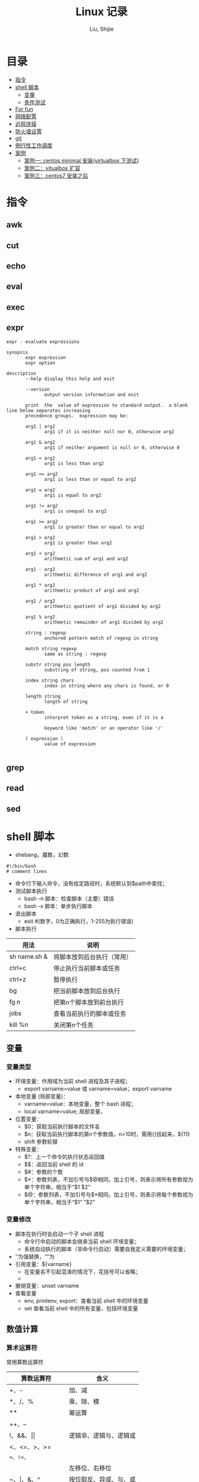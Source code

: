 #+TITLE: Linux 记录
#+AUTHOR: Liu, Shijie
#+LANGUAGE: zh
#+TEXINFO_DIR_CATEGORY: Emacs
#+OPTIONS: ^:{} toc:t H:5 num:0

* 目录
- [[#%E6%8C%87%E4%BB%A4][指令]]
- [[#shell-%E8%84%9A%E6%9C%AC][shell 脚本]]
  - [[#%E5%8F%98%E9%87%8F][变量]]
  - [[#%E6%9D%A1%E4%BB%B6%E6%B5%8B%E8%AF%95][条件测试]]
- [[#For-fun][For fun]]
- [[#%E7%BD%91%E7%BB%9C%E9%85%8D%E7%BD%AE][网络配置]]
- [[#%E8%BF%9C%E7%A8%8B%E8%BF%9E%E6%8E%A5][远程连接]]
- [[#%E9%98%B2%E7%81%AB%E5%A2%99%E8%AE%BE%E7%BD%AE][防火墙设置]]
- [[#git][git]]
- [[#%E4%BE%8B%E8%A1%8C%E6%80%A7%E5%B7%A5%E4%BD%9C%E8%B0%83%E5%BA%A6][例行性工作调度]]
- [[#%E6%A1%88%E4%BE%8B][案例]]
  - [[#%E6%A1%88%E4%BE%8B%E4%B8%80centos-minimal-%E5%AE%89%E8%A3%85virtualbox-%E4%B8%8B%E6%B5%8B%E8%AF%95][案例一: centos minimal 安装(virtualbox 下测试)]]
  - [[#%E6%A1%88%E4%BE%8B%E4%BA%8Cvitualbox-%E6%89%A9%E5%AE%B9][案例二：vitualbox 扩容]]
  - [[#%E6%A1%88%E4%BE%8B%E4%B8%89centos7-%E5%AE%89%E8%A3%85%E4%B9%8B%E5%90%8E][案例三：centos7 安装之后]]
* 指令
** awk

** cut

** echo

** eval

** exec

** expr
#+begin_src shell
expr - evaluate expressions

synopsis
       expr expression
       expr option

description
       --help display this help and exit

       --version
              output version information and exit

       print  the  value of expression to standard output.  a blank line below separates increasing
       precedence groups.  expression may be:

       arg1 | arg2
              arg1 if it is neither null nor 0, otherwise arg2

       arg1 & arg2
              arg1 if neither argument is null or 0, otherwise 0

       arg1 < arg2
              arg1 is less than arg2

       arg1 <= arg2
              arg1 is less than or equal to arg2

       arg1 = arg2
              arg1 is equal to arg2

       arg1 != arg2
              arg1 is unequal to arg2

       arg1 >= arg2
              arg1 is greater than or equal to arg2

       arg1 > arg2
              arg1 is greater than arg2

       arg1 + arg2
              arithmetic sum of arg1 and arg2

       arg1 - arg2
              arithmetic difference of arg1 and arg2

       arg1 * arg2
              arithmetic product of arg1 and arg2

       arg1 / arg2
              arithmetic quotient of arg1 divided by arg2

       arg1 % arg2
              arithmetic remainder of arg1 divided by arg2

       string : regexp
              anchored pattern match of regexp in string

       match string regexp
              same as string : regexp

       substr string pos length
              substring of string, pos counted from 1

       index string chars
              index in string where any chars is found, or 0

       length string
              length of string

       + token
              interpret token as a string, even if it is a

              keyword like 'match' or an operator like '/'

       ( expression )
              value of expression

#+end_src

** grep

** read

** sed

* shell 脚本
- shebang，魔数，幻数
#+begin_src shell
#!/bin/bash
# comment lines
#+end_src
- 命令行下输入命令，没有给定路径时，系统默认到$path中查找；
- 测试脚本执行
  - bash -n 脚本：检查脚本（主要）错误
  - bash -x 脚本：单步执行脚本
- 退出脚本
  - exit #(数字，0为正确执行，1-255为执行错误)

- 脚本执行
| 用法         | 说明                       |
|--------------+----------------------------|
| sh name.sh & | 将脚本放到后台执行（常用） |
| ctrl+c       | 停止执行当前脚本或任务     |
| ctrl+z       | 暂停执行                   |
| bg           | 把当前脚本放到后台执行     |
| fg n         | 把第n个脚本放到前台执行    |
| jobs         | 查看当前执行的脚本或任务   |
| kill %n      | 关闭第n个任务              |
** 变量
*** 变量类型
- 环境变量：作用域为当前 shell 进程及其子进程；
  - export varname=value 或 varname=value；export varname
- 本地变量 (局部变量)：
  - varname=value：本地变量，整个 bash 进程；
  - local varname=value; 局部变量，
- 位置变量：
  - $0：获取当前执行脚本的文件名
  - $n：获取当前执行脚本的第n个参数值，n>10时，需用{}括起来，${11}
  - shift 参数轮替
- 特殊变量：
  - $?：上一个命令的执行状态返回值
  - $$：返回当前 shell 的 id
  - $#：参数的个数
  - $*：参数列表，不加引号与$@相同，加上引号，则表示将所有参数视为单个字符串，相当于“$1 $2”
  - $@：参数列表，不加引号与$*相同，加上引号，则表示将每个参数视为单个字符串，相当于“$1“ ”$2”
*** 变量修改
- 脚本在执行时会启动一个子 shell 进程
  - 命令行中启动的脚本会继承当前 shell 环境变量；
  - 系统自动执行的脚本（非命令行启动）需要自我定义需要的环境变量；
- ‘’为强替换，“”为
- 引用变量：${varname}
  - 在变量名不引起混淆的情况下，花括号可以省略；
  -
- 撤销变量：unset varname
- 查看变量
  - env, printenv, export：查看当前 shell 中的环境变量
  - set 查看当前 shell 中的所有变量，包括环境变量

** 数值计算
*** 算术运算符
常用算数运算符
| 算数运算符            | 含义                   |
|-----------------------+------------------------|
| +、-                  | 加、减                 |
| *、/、%                | 乘、除、模             |
| **                     | 幂运算                 |
| ++、--                |                        |
| !、&&、\vert\vert     | 逻辑非、逻辑与、逻辑或 |
| <、<=、>、>=          |                        |
| ==、!=、=             |                        |
| <<、>>                | 左移位、右移位         |
| ~、\vert、&、^        | 按位取反、异或、与、或 |
| =、+=、-=、*=、/=、%= |                        |

常用操作运算符
| 运算操作符 | 含义                                    |
|------------+-----------------------------------------|
| (())       | 用于整数运算， *效率很高* ，常用          |
| let        | 整数运算                                |
| expr       | 整数运算，还有其他功能                  |
| bc         | linux下的计算器程序，适合整数和小数运算 |
| $[]        | 整数运算                                |
| awk        | 整数和小数运算                          |
| declare    | 定义变量和属性                          |
*注* ：expr 执行 * 时，需加"\"，如 "expr 2 \* 3"，否则提示语法错误；

** 字符串操作
*** 字符串截取、删除和替换
| 表达式                | 说明                                            |
|-----------------------+-------------------------------------------------|
| ${var}                | 返回变量var的内容                               |
| ${var}                | 返回变量var的内容的长度（字符），适用于特殊变量 |
| ${var:offset}         | 从offset提取字符串到结尾                        |
| ${var:offset:length}  | 从offset位置开始提取长度为length的子字符串      |
| ${var#"word"}         | 从开头开始删除最短匹配的"word"子串              |
| ${var##"word"}        | 从开头开始删除最长匹配的"word"子串              |
| ${var%"word"}         | 从结尾开始删除最短匹配的"word"子串              |
| ${var%%"word"}        | 从结尾开始删除最长匹配的"word"子串              |
| ${var/pattern/string} | 用string代替第一个匹配的pattern                 |
| ${var//patern/string} | 用string代替所有匹配的pattern                   |

*** 字符串检查与赋值
| 表达式         | 说明                                                                      |
|----------------+---------------------------------------------------------------------------|
| ${var:-"word"} | 如果变量var为空或未赋值，则返回"word"字符串                               |
| ${var:="word"} | 如果变量var为空或未赋值，则将"word"字符串赋给var，同时返回"word"          |
| ${var:?"word"} | 如果变量var为空或未赋值，则"word"字符串将作为标准错误输出，否则输出变量值 |
| ${var:+"word"} | 如果变量var为空或未赋值，则无动作，否则"word"字符串替换变量的值           |

:-和:=方法示例：
#+begin_src shell
[username@localhost shell_script]$ echo $var1 $var2

[username@localhost shell_script]$ var2=${var1:-hello}
[username@localhost shell_script]$ echo $var1

[username@localhost shell_script]$ echo $var2
hello
[username@localhost shell_script]$ unset var1 var2
[username@localhost shell_script]$ var2=${var1:=hello}
[username@localhost shell_script]$ echo $var1
hello
[username@localhost shell_script]$ echo $var2
hello
#+end_src

** 条件测试
*** 条件测试表达式
#+begin_src shell
[ expression ]   # 中括号中必须要有空格
[[ expression ]]
test expression
#+end_src

*** 整数测试
| 在[]以及test中使用 | 在(())和[[]]中使用 | 说明 |
|--------------------+--------------------+------|
| -eq                | == 或 =            |      |
| -ne                |                    |      |
| -gt                |                    |      |
| -lt                |                    |      |
| -ge                |                    |      |
| -le                |                    |      |
*注* -eq等不可以在(())中使用，可以在[[]]中使用，但不推荐；\\
<、>等在[]中使用，语法上可能没错，但逻辑结果不一定对；
#+begin_src shell
[username@localhost ~]$ a=3;b=6;[ $a -eq $b ];echo $?
1
#+end_src

*** 字符测试
| -n "string"     | 字符串长度不为0，为真             |
| -z "string"     | 字符串长度为0,时为真              |
| "str1" = "str2" | 两字符串相等为真，可用==代替=     |
| "str1" = "str2" | 两字符串不相等为真，可用!==代替!= |
*注* 比较时，需将字符串加上双引号，如[ -n "$myvar" ]

*** 文件测试
| -e file   | 测试文件（目录）是否存在             |
| -f file   | 测试文件（目录）是否为普通文件       |
| -d file   | 测试指定路径是否为目录               |
| -r file   | 测试当前用户对指定文件是否有读取权限 |
| -w file   | 测试当前用户对指定文件是否有写入权限 |
| -x file   | 测试当前用户对指定文件是否有执行权限 |
| -s file   | 文件存在且大小不为0，为真            |
| -l file   | 链接文件                             |
| f1 -nt f2 | newer than                           |
| f1 -ot f2 | older than                           |

*** 逻辑测试
| 在[]以及test中使用 | 在(())和[[]]中使用 | 说明 |
|--------------------+--------------------+------|
| -a                 | &&                 |      |
| -o                 | \vert\vert         |      |
| !                  | !                  |      |

#+begin_src shell
[username@localhost ~]$ id username &> /dev/null && echo "hello, $user"
hello, username
#+end_src

#+begin_src shell
[username@localhost ~]$ ! id username && useradd username
#+end_src
*** 测试示例
例：测试一个变量值是整数还是字符串
#+begin_src shell
[username@localhost shell_script]$ i=5;expr $i \* 6 &> /dev/null;echo $?
0
[username@localhost shell_script]$ i='sj';expr $i \* 6 &> /dev/null;echo $?
2
#+end_src

例：使用expr match 进行整数判断
#+begin_src shell
[username@localhost shell_script]$ ./isnum.sh shijie
shijie is not a num
[username@localhost shell_script]$ ./isnum.sh 1123
1123 is a num
[username@localhost shell_script]$ cat isnum.sh
#!/bin/bash
#
#expr $1 + 2 &> /dev/null
# if expr $1 + 2 &> /dev/null;
if [[ `expr "$1" : "[0-9][0-9]*$"` != 0 ]];
then
    echo "$1 is a num"
else
    echo "$1 is not a num"
fi
#+end_src
例：判断文件的扩展名是否符合要求
#+begin_src shell
[username@localhost shell_script]$ cat issuffix.sh
#!/bin/bash
#
# if [[ `expr "$1" : ".*\.pub"` != 0 ]];    # 与下面一条语句二选一
# if expr "$1" : ".*\.pub" > /dev/null 2>&1
if expr "$1" : ".*\.pub" &> /dev/null
then
    echo "ok"
else
    echo "need file with .pub"
fi
[username@localhost shell_script]$ ./issuffix.sh sh.pub
ok
[username@localhost shell_script]$ ./issuffix.sh sh.pu
need file with .pub
#+end_src

例：判断字符串的长度
#+begin_src shell
expr lengh "$char"
echo ${#char}
echo ${char} | wc -l
echo ${char} | awk '{pring length($0)}'
#+end_src
*** 测试某package是否安装
#+begin_src shell
[username@localhost shell_script]$ [ `rpm -qa | grep -w "emacs" | wc -l` -gt 0 ] && echo 1 || echo 0
1
[username@localhost shell_script]$ [ `rpm -qa | grep -w "emac" | wc -l` -gt 0 ] && echo 1 || echo 0
0
#+end_src
** 选择结构
*** if 结构
- 单分支 if 分支
#+begin_src shell
if 判断条件; then
  statemen1
  statemen2
fi
#+end_src
- 多分支 if 分支
#+begin_src shell
if 判断条件; then
  statemen1
  statemen2
elif 判断条件; then
  statemen3
  statemen4
else
  statemen5
  statemen6
fi
#+end_src

*** case 语句
#+begin_src shell
case "变量" in
    val1)
        cmd1...
        ;;
    val2)
        cmd
        ;;
     *)
        cmd...
esac
#+end_src
** 循环结构
*** for循环
#+begin_src shell
for var [in var_list]
do
    cmd...
done
#+end_src
*注*
- 当"in val_list" 省略时，相当于"in $@";
*** while循环
#+begin_src shell
while <条件(成立)>
do
    cmd
done
#+end_src
*** until循环
#+begin_src shell
until <条件(不成立)>
do
    cmd
done
#+end_src
*** 循环控制
| 命令       | 含义                                             |
|------------+--------------------------------------------------|
| break n    | 跳出n层循环，n省略表示跳出整个循环               |
| continue n | 退到第n层循环，n省略表示进入本次循环的下一次循环 |
| exit n     |                                                  |
| return n   | 返回调用函数                                     |

** 函数
*** 函数定义
#+begin_src shell
function 函数名() {
    cmd1...
    return n
}
function 函数名 {
    cmd1...
    return n
}
函数名() {
    cmd1...
    return n
}
#+end_src
*** 函数执行
#+begin_src shell
函数名  ## 不带参数，直接执行
#+end_src
*注*
- 函数需在执行程序前面定义或加载;
- shell 中执行系统中各程序的顺序为：系统别名 --> 函数 --> 系统命令 --> 可执行文件；
- shell 函数中，return命令和exit类似，return的作用是退出函数，exit是退出脚本，各自返回值到函数或shell；
- 如果将函数存放在独立的文件中，脚本需要使用source或. 来加载；

#+begin_src shell
函数名 参数1 参数2 ...  ## 不带参数，直接执行
#+end_src
*注*
- shell的位置参数($1, $2,..., $#, $*, $?, $@)都可以作为参数来使用；
- 当函数执行完成后，原来的命令行脚本的参数恢复；
- $0 仍是父脚本的名称；

** 数组
*** 数组定义
#+begin_src shell
array=(val1 val2 val3 ...)  ## 定义静态数组
array=($(命令))             ## 定义动态数组，将命令的执行结果作为列表的内容
#+end_src
*** 数组内元素的赋值、删除
#+begin_src shell
[username@localhost shell_script]$ array=(1 2 3)     ## 数组赋值
[username@localhost shell_script]$ echo ${array[*]}  ## 打印所有元素
1 2 3
[username@localhost shell_script]$ echo ${array[@]}
1 2 3
[username@localhost shell_script]$ echo ${#array[@]} ## 打印数组长度
3
[username@localhost shell_script]$ echo ${#array[*]}
3
[username@localhost shell_script]$ array[3]=5        ## 追加赋值
[username@localhost shell_script]$ echo ${array[*]}  ## 打印所有元素
1 2 3 5
[username@localhost shell_script]$ array[1]=4        ## 替换
[username@localhost shell_script]$ echo ${array[*]}
1 4 3 5
[username@localhost shell_script]$ unset array[1]    ## 删除元素
[username@localhost shell_script]$ echo ${array[*]}
1 3 5
[username@localhost shell_script]$ echo ${array[1]}  ## 删除后位置还在，无值

[username@localhost shell_script]$ echo ${array[3]}  ## 列表末尾元素仍然存在
5
[username@localhost shell_script]$ unset array       ## 删除整个数组
[username@localhost shell_script]$ echo ${array[*]}
#+end_src
*** 数组内容的截取、替换
#+begin_src shell
[username@localhost shell_script]$ array=(1 2 3 4 5)
[username@localhost shell_script]$ echo ${array[@]:1:3}  ## 截取1到3号元素
2 3 4
[username@localhost shell_script]$ array=(1 2 3 1 1)
[username@localhost shell_script]$ echo ${array[@]/1/a}  ## 用a替换掉1
a 2 3 a a

[username@localhost shell_script]$ array=(one two three four five)
[username@localhost shell_script]$ echo ${array[*]}
one two three four five
[username@localhost shell_script]$ echo ${array[@]#o*}    ## 从左边开始匹配最短的数组元素，并删除
ne two three four five
[username@localhost shell_script]$ echo ${array[@]##o*}   ## 从左边开始匹配最长的数组元素，并删除
two three four five
[username@localhost shell_script]$ echo ${array[@]#t*}
one wo hree four five
[username@localhost shell_script]$ echo ${array[@]##t*}
one four five
[username@localhost shell_script]$ echo ${array[@]%f*}    ## 从右边开始匹配最短的数组元素，并删除
one two three
[username@localhost shell_script]$ echo ${array[@]%%f*}   ## 从右边开始匹配最长的数组元素，并删除
one two three
[username@localhost shell_script]$ echo ${array[@]%r*}
one two th fou five
[username@localhost shell_script]$ echo ${array[@]%%r*}
one two th fou five
#+end_src
*** 数组引用
#+begin_src shell
[username@localhost shell_script]$ array=(1 2 3)
[username@localhost shell_script]$ echo $array
1
[username@localhost shell_script]$ echo ${array[*]}
1 2 3

[username@localhost shell_script]$ array=($(ls /etc/init.d/))
[username@localhost shell_script]$ echo ${array[*]}
functions netconsole network readme
[username@localhost shell_script]$ array=($(ls /etc/init.d/))
[username@localhost shell_script]$ echo ${array[0]}
functions            ## 序号从0开始
#+end_src
* for fun
** ps1
#+begin_src shell
[username@localhost shell_script]$ echo $ps1
[\u@\h \w]\$
#+end_src
ps1 定义了命令提示字符，可以自定义：
- \d ：可显示出“星期 月 日”的日期格式，如："mon feb 2"
- \h ：完整的主机名称。
- \h ：仅取主机名称在第一个小数点之前的名字
- \t ：显示时间，为 24 小时格式的“hh:mm:ss”
- \t ：显示时间，为 12 小时格式的“hh:mm:ss”
- \a ：显示时间，为 24 小时格式的“hh:mm”
- \@ ：显示时间，为 12 小时格式的“am/pm”样式
- \u ：目前使用者的帐号名称，如“dmtsai”；
- \v ：bash 的版本信息，如测试主机版本为 4.2.46（1）-release，仅取“4.2”显示
- \w ：完整的工作目录名称，由根目录写起的目录名称。家目录会以 ~ 取代；
- \w ：利用 basename 函数取得工作目录名称，所以仅会列出最后一个目录名。
- # ：下达的第几个指令。
- $ ：提示字符，如果是 root 时，提示字符为 # ，否则就是 $ 啰～
#+begin_src shell
[username@localhost shell_script]$ ps1='[\u@\h \w \a #\#]\$ '
[username@localhost ~/shell_script 05:11 #77]$
#+end_src
**  bash 登入与欢迎：/etc/issue, /etc/motd

* 网络配置
** 其他
- 网络配置文件：
  #+begin_example
  /etc/sysconfig/network-scripts/ifcfg-
  #+end_example

  - 重启网络：
  #+begin_src shell
  systemctl restart network
  #+end_src

  - 查看网卡信息：
  #+begin_src shell
  nmcli connection show
  #+end_src

  - 命令行模式下网卡修改：
  #+begin_src shell
  nmtui
  #+end_src

* 远程连接
  - ssh [-f] [-o 参数项目] [-p 非默认端口(默认为 22 )] [账号@]ip [指令]
  -f:主机上执行指令，界面跳回客户端，即不等待主机上指令的执行过程

  -o:

  connecttimeout=秒数

  stricthostkeychecking=[yes|no|ask(预设)]:当第一次远程到一个主机时，会被询问 "are you sure you want to continue connecting (yes/no)? ". 当批量执行时，每次问就会很麻烦，这时 stricthostkeychecking=no 就是个不错的选择。

  #+begin_example
  $ ssh -f root@some_ip shutdown -h now
  #+end_example

  - sftp
  - scp [-pr] [-l 速率] file [账号@]主机:目录名 <==上传
  scp [-pr] [-l 速率] [账号@]主机:file 目录名 <==下载
  -p ：保留原本档案的权限数据；
  -r ：复制来源为目录时，可以复制整个目录 (含子目录)
  -l ：可以限制传输的速度，单位为 kbits/s ，例如 [-l 800] 代表传输速限 100kbytes/s

  - 查看是否安装了openssh-server：
    #+begin_example
    $ yum list installed | grep openssh-server
    #+end_example

  - 如果没有安装，则安装openssh-server：
#+begin_example
$ yum install openssh-server
#+end_example

  - sshd 服务配置文件
    #+begin_src shell
    $ /etc/ssh/sshd_config
    #+end_src

  - 开启 sshd 服务
    #+begin_src shell
    $ sudo service sshd start
    #+end_src

  - 检查 sshd 服务是否已经开启：
    #+begin_src shell
    $ ps -e | grep sshd
    #+end_src

  - 检查 22 号端口是否开启监听：
    #+begin_src shell
    $ netstat -an | grep 22
    #+end_src

* 防火墙设置
  1. firewalld的基本使用
  - 启动：
    #+begin_src shell
    $ systemctl start firewalld
    #+end_src

  - 关闭：
    #+begin_src shell
    $ systemctl stop firewalld
    #+end_src

  - 查看状态：
    #+begin_src shell
    $ systemctl status firewalld
    #+end_src

  - 开机禁用：
    #+begin_src shell
    $ systemctl disable firewalld
    #+end_src

  - 开机启用：
    #+begin_src shell
    $ systemctl enable firewalld
    #+end_src

  2. systemctl是centos7的服务管理工具中主要的工具，它融合之前service和chkconfig的功能于一体。
  #+begin_quote
  启动一个服务：systemctl start 服务名
  systemctl start firewalld.service

  关闭一个服务：systemctl stop 服务名
  systemctl stop firewalld.service

  重启一个服务：systemctl restart 服务名
  systemctl restart firewalld.service

  显示一个服务的状态：systemctl status 服务名
  systemctl status firewalld.service

  在开机时启用一个服务：systemctl enable 服务名
  systemctl enable firewalld.service

  在开机时禁用一个服务：systemctl disable 服务名
  systemctl disable firewalld.service

  查看服务是否开机启动：systemctl is-enabled 服务名
  systemctl is-enabled firewalld.service

  查看已启动的服务列表：systemctl list-unit-files|grep enabled

  查看启动失败的服务列表：systemctl --failed
  #+end_quote

  3.配置firewalld-cmd
  查看版本：
  firewall-cmd --version

  查看帮助：
  firewall-cmd --help

  显示状态：
  firewall-cmd --state

  查看所有打开的端口：
  firewall-cmd --zone=public --list-ports

  更新防火墙规则：
  firewall-cmd --reload

  查看区域信息:
  firewall-cmd --get-active-zones

  查看指定接口所属区域：
  firewall-cmd --get-zone-of-interface=eth0

  拒绝所有包：
  firewall-cmd --panic-on

  取消拒绝状态：
  firewall-cmd --panic-off

  查看是否拒绝：
  firewall-cmd --query-panic

  4.那怎么开启一个端口呢

  添加
  firewall-cmd --zone=public --add-port=80/tcp --permanent    （--permanent永久生效，没有此参数重启后失效）

  重新载入
  firewall-cmd --reload

  查看
  firewall-cmd --zone= public --query-port=80/tcp

  删除
  firewall-cmd --zone= public --remove-port=80/tcp --permanent

  查看防火墙状态：
  firewall-cmd --state( centos 7 )

  临时关闭防火墙：
  service iptables stop( centos 6 )
  systemctl stop firewalld( centos 7 )

  禁止开机启动：
  chkconfig iptables off( centos 6 )
  systemctl disable firewalld( centos 7 )
  或 systemctl disable firewalld.service

* git
  1 git 命令行提交代码

  拉取服务器代码：提交代码之前，需先从服务器上拉取代码，以免覆盖别人代码
  git pull

  查看当前工作目录树的工作修改状态
  git status
  -- untracked 未跟踪，此文件在文件夹中，但没有加入到git库中，不参与版本控制，通过git add 状态变为 staged
  -- modified文件已修改，仅修改，没有进行其他操作
  -- deleted
  -- renamed

  将状态改变的代码提交至缓存
  git add 文件
  git add -u path/(modified tracked) file
  git add -a path/(modified untracked) file

  将代码提交到本地仓库
  git commit -m "注释，即 github-desktop 中 summary 部分"

  将代码推送至服务器
  git push

当本地和云上的文件都有修改时，会发生代码冲突
#+begin_example
error: your local changes to the following files would be overwritten by merge:        protected/config/main.phpplease, commit your changes or stash them before you can merge.
#+end_example
解决的方法有，
- 如果希望保留服务器上的改动，仅仅并入新配置项，
#+begin_src shell
git stash
git pull
git stash pop
git diff -w +filename    ;;确认代码自动合并
#+end_src
- 如果希望用代码库中的文件完全覆盖本地文件，
#+begin_src shell
git reset --hard
git pull
#+end_src

* 例行性工作调度
主要有两种工作调度方式：
- 一种是例行性的，就是每隔一定的周期要办的事项；
- 一种是突发性的，就是做完以后就没有的那一种；

针对这两种调度需求，linux 提供了两种功能：
- at：at 是个可以处理仅执行一次就结束调度的指令。要执行 at，必须要有 atd 这个服务的支持。 *fedora27* 现在以及已经默认不安装 atd 服务。
- crontab: crontab 这个指令所设置的工作将会循环进行下去。可执行的时间分为分钟、小时、每周、每月和每年等。crontab 需要 cornd 服务的支持。

** 循环执行的例行性工作调度
crond 服务默认启动，系统提供使用者控制例行性工作调度的指令 (crontab)。为了安全性考虑，可以限制使用 crontab 的使用者账号。使用的限制性数据有：
- /etc/cron.allow: 将可以使用 crontab 的账号写入其中，若不在这个文件内的使用者则不可以使用 crontab;
- /etc/cron.deny: 将不可以使用 crontab 的账号写入其中，若不在这个文件内的使用者则可以使用 crontab;

从优先级上来说，/etc/cron.allow 比 /etc/cron.deny 要高，这两个文件只选择一个来限制，因此，为不影响自己在设置上面的判断，只需保留一个即可。一般是 /etc/cron.deny，添加黑名单比添加白名单方便一点。

当使用者使用 crontab 来建立工作调度条目时，该调度条目会被记录到 /var/spool/cron/中，以用户名来识别。不要直接编辑该文件，因为可能会破坏原有的语法结构而导致任务无法执行。

*** 建立和管理 crontab 条目
**** 通过 crontab 指令
#+begin_example
[username@localhost ~]# crontab [-u username] [-l;-e;-r]
选项与参数：
-u ：只有 root 才能进行这个任务，亦即帮其他使用者创建/移除 crontab 工作调度；
-e ：编辑 crontab 的工作内容
-l ：查阅 crontab 的工作内容
-r ：移除所有的 crontab 的工作内容，若仅要移除一项，请用 -e 去编辑。
#+end_example

不在 /etc/cron.deny 中的使用者都可以直接使用 "crontab -e" 来编辑例行性命令条目。
*下达指令时以及脚本中最好使用绝对路径，避免找不到函数以及输出不明。*
#+begin_example
[username@localhost ~]# crontab -e
# 弹出 vi 编辑界面，按照上例的格式编辑即可， *注意* 是 5 颗星
#+end_example

#+begin_center
| 特殊字符 | 含义                                                     |
|----------+----------------------------------------------------------|
| *        | 代表任何时刻都可以接受                                   |
| ，       | 分割时段，"3,6 * * * *" 表示第 3 和第 6 分钟             |
| -        | 一段连续时间，"3-6 * * * *" 表示 3 到 6 分钟             |
| /n       | n 表数字，表示“每隔 n 单位”，"*/5 * * * *" 表每隔 5 分钟 |
#+end_center

**** 通过系统配置文件
"crontab -e" 是针对使用者的 cron 来设计的，对于例行性工作条目的管理，则可以通过管理系统文件的方式来进行。一般来说，crond 默认有三个地方存放脚本配置文件：
- /etc/crontab
- /etc/cron.d/*
- /var/spool/cron/*

#+caption: example of jod definition in crontab
#+begin_example
[username@localhost ~]# cat /etc/crontab
shell=/bin/bash ; 使用哪种 shell 接口
path=/sbin:/bin:/usr/sbin:/usr/bin ; 可执行文件搜寻路径
mailto=root ; 若有额外stdout，以 email将数据送给谁

# example of job definition:
# .---------------- minute (0 - 59)
# |  .------------- hour (0 - 23)
# |  |  .---------- day of month (1 - 31)
# |  |  |  .------- month (1 - 12) or jan,feb,mar,apr ...
# |  |  |  |  .---- day of week (0 - 6) (sunday=0 or 7) or sun,mon,tue,wed,thu,fri,sat
# |  |  |  |  |
# *  *  *  *  * user-name  command to be executed
#+end_example

以上是 /etc/crontab 文件中的内容，系统会每分钟对该文件进行扫描。与 crontab -e 的内容相比，不同的部分主要在前面的几行：
- path=... : 执行时搜索路径
- mailto=root : 当 /etc/crontab 中例行性工作执行发生错误时，或者该工作的执行结果有 stdout/stderr 时，会将错误信息发送到指定用户的邮箱。

#+begin_example
[root@study ~]# ls -l /etc/cron.d
-rw-r--r--. 1 root root 128 jul 30 2014 0hourly
-rw-r--r--. 1 root root 108 mar 6 10:12 raid-check
-rw-------. 1 root root 235 mar 6 13:45 sysstat
-rw-r--r--. 1 root root 187 jan 28 2014 unbound-anchor
# 其实说真的，除了 /etc/crontab 之外，crond 的配置文件还不少耶！上面就有四个设置！
# 先让我们来瞧瞧 0hourly 这个配置文件的内容吧！
[root@study ~]# cat /etc/cron.d/0hourly
# run the hourly jobs
shell=/bin/bash
path=/sbin:/bin:/usr/sbin:/usr/bin
mailto=root
01 * * * * root run-parts /etc/cron.hourly
# 瞧一瞧，内容跟 /etc/crontab 几乎一模一样！但实际上是有设置值喔！就是最后一行！
#+end_example

0hourly 文件中执行的函数为 run-parts, 该函数会在一个设定的时间内随机选择一个时间点来执行/etc/cron.hourly 目录内的所有可执行文件。具体的说，如果对定点执行要求不太严格，可以将脚本（或指令）放置到（或链接到）/etc/cron.hourly/ 目录下，该脚本就会被 crond 在每小时的 1 分开始后的 5 分钟内，随机选取一个时间来执行。除了 cron.hourly，/etc 文件夹下还有 cron.daily、cron.weekly 和 cron.monthly 等文件，分别表示每日、每周、每月各执行一次。和 cron.hourly 不同的是，这三个文件是由 anacron 所执行的。

如果需要自定义例行性工作条例，并且不希望每次例行文件更新和重装系统后都要重新输入指令，可在 /etc/cron.d/目录下建立自己的例行脚本文件。

**** 小结
- 用户自己创建例行工作调度，可以直接使用 crontab -e，这样也能保障自己的隐私，因为 /etc/crontab 大家都有读取的权限；
- 系统维护管理使用“ vim /etc/crontab”：如果你这个例行工作调度是系统的重要工作，为了让自己管理方便，同时容易追踪，建议直接写入 /etc/crontab 较佳！
- 自己开发软件使用“ vim /etc/cron.d/newfile”：如果你是想要自己开发软件，那当然最好就是使用全新的配置文件，并且放置于 /etc/cron.d/目录内即可。
- 固定每小时、每日、每周、每天执行的特别工作：如果与系统维护有关，还是建议放置到 /etc/crontab 中来集中管理较好。如果想要偷懒，或者是一定要再某个周期内进行的任务，也可以放置到上面谈到的几个目录中，直接写入指令即可！

**** 注意事项（编自鸟哥的）
- 资源分配不均
当大量使用 crontab 的时候，可能会出现系统在某一时刻特别繁忙的情况，此时的处理办法之一是将任务分开来执行。
#+begin_example
    [username@localhost ~]# vim /etc/crontab
    1,6,11,16,21,26,31,36,41,46,51,56 * * * * username cmd1
    2,7,12,17,22,27,32,37,42,47,52,57 * * * * username cmd2
    3,8,13,18,23,28,33,38,43,48,53,58 * * * * username cmd3
    4,9,14,19,24,29,34,39,44,49,54,59 * * * * username cmd4
#+end_example

- 取消不要的输出项目
当有执行成果或者执行的命令中有输出数据时，这些数据会被 mail 给指定的账户。 #+todo 可以采用数据重定向将输出结果输出到 /dev/null 中。

- 安全检查
很多时候被植入木马都是以例行命令的方式植入的，所以可以借由检查 /var/log/cron 的内容来视察是否有“非您设置的 cron 被执行了。

- 周与日月不可同时并存
容易引起混乱。

**** anacron 唤醒停机期间的工作任务
解决的工况是：在该执行例行性任务时停机了，在开机后重新检查并执行任务。

* 案例
** 案例一：centos minimal 安装（virtualbox 下测试）
- 选择 centos minimal iso 安装；
- 安装之后首先配置网络，输入 nmcli d 查看网络的连接情况，下面是配置之后的网络情况，初始时 enp0s3 状态是 disconnected；

#+begin_example
[root@localhost username]# nmcli d
device  type      state      connection
enp0s3  ethernet  connected  enp0s3
lo      loopback  unmanaged  --
#+end_example

- 在终端输入 nmtui，打开网络管理器界面，依次 edit a connection --> enp0s3 --> <edit...> --> [x] automatically connect --> ok。重启网络服务 systemctl restart network；

- 此时，系统中 ipconfig 等命令并不能使用，可输入 ip a 查看结果；
#+begin_example
[root@localhost username]# ip a
1: lo: <loopback,up,lower_up> mtu 65536 qdisc noqueue state unknown group default qlen 1000
    link/loopback 00:00:00:00:00:00 brd 00:00:00:00:00:00
    inet 127.0.0.1/8 scope host lo
       valid_lft forever preferred_lft forever
    inet6 ::1/128 scope host
       valid_lft forever preferred_lft forever
2: enp0s3: <broadcast,multicast,up,lower_up> mtu 1500 qdisc pfifo_fast state up group default qlen 1000
    link/ether 08:00:27:b5:58:76 brd ff:ff:ff:ff:ff:ff
    inet 10.0.2.15/24 brd 10.0.2.255 scope global noprefixroute dynamic enp0s3
       valid_lft 72435sec preferred_lft 72435sec
    inet6 fe80::479:586:1f5f:4672/64 scope link noprefixroute
       valid_lft forever preferred_lft forever
#+end_example

- 此时应该可以连接互联网，ping 一下看看；

- 安装网络工具包 net-tools，常用的 ifconfig 和 netstat 等命令即可使用；
#+begin_example
yum install net-tools
#+end_example

- ssh 配置，检查 openssh 是否安装，默认已经安装；
#+begin_example
$ yum list installed | grep openssh-server
#+end_example

- 配置 /etc/ssh/sshd_config 文件；
#+begin_src shell
port 22  # 打开 22 号端口
#addressfamily any
listenaddress 0.0.0.0
listenaddress ::
...
passwordauthentication yes
...
usedns no  # 这一行很多网上教程都没有提到，在 virtualbox 环境中，配置这一行之后才能顺利 ssh 进来（xshell 中测试）

#+end_src

- virtualbox 环境中选择关闭防火墙；

*** centos 添加 yum 源
- 安装 epel 源，epel官网地址：https://fedoraproject.org/wiki/epel， centos用户可以直接安装并启用epel 源（需 root 权限）
#+begin_example
[root@localhost username]# yum repolist
loaded plugins: fastestmirror
loading mirror speeds from cached hostfile
 * base: mirrors.nwsuaf.edu.cn
 * extras: mirrors.shu.edu.cn
 * updates: mirrors.zju.edu.cn
repo id                                        repo name                                        status
base/7/x86_64                                  centos-7 - base                                  9,911
extras/7/x86_64                                centos-7 - extras                                  403
updates/7/x86_64                               centos-7 - updates                               1,348
repolist: 11,662
#+end_example

#+begin_example
[root@localhost username]# yum install epel-release
loaded plugins: fastestmirror
loading mirror speeds from cached hostfile
 * base: mirrors.nwsuaf.edu.cn
 * extras: mirrors.shu.edu.cn
 * updates: mirrors.zju.edu.cn
resolving dependencies
--> running transaction check
---> package epel-release.noarch 0:7-11 will be installed
--> finished dependency resolution

dependencies resolved

======================================================================================================
 package                     arch                  version                repository             size
======================================================================================================
installing:
 epel-release                noarch                7-11                   extras                 15 k

transaction summary
======================================================================================================
install  1 package

total download size: 15 k
installed size: 24 k
is this ok [y/d/n]: y
downloading packages:
epel-release-7-11.noarch.rpm                                                   |  15 kb  00:00:15
running transaction check
running transaction test
transaction test succeeded
running transaction
  installing : epel-release-7-11.noarch                                                           1/1
  verifying  : epel-release-7-11.noarch                                                           1/1

installed:
  epel-release.noarch 0:7-11

complete!
#+end_example

再查看源，epel 安装完成
#+begin_example
[root@localhost username]# yum repolist
loaded plugins: fastestmirror
loading mirror speeds from cached hostfile
 * base: mirrors.nwsuaf.edu.cn
 * epel: mirrors.tuna.tsinghua.edu.cn
 * extras: mirrors.shu.edu.cn
 * updates: mirrors.zju.edu.cn
repo id                          repo name                                                      status
base/7/x86_64                    centos-7 - base                                                 9,911
epel/x86_64                      extra packages for enterprise linux 7 - x86_64                 12,686
extras/7/x86_64                  centos-7 - extras                                                 403
updates/7/x86_64                 centos-7 - updates                                              1,348
repolist: 24,348
#+end_example
更多关于 yum 源配置：
https://blog.itnmg.net/2012/09/17/centos-yum-source/

https://www.tecmint.com/enable-rpmforge-repository/

http://www.live-in.org/archives/998.html

https://centos.pkgs.org/7/repoforge-x86_64/


** 案例二：vitualbox 扩容
- 在windows下，使用 cmd 或 powershell，进入 virtualbox 安装目录，一般为“cd c:\program files\oracle\virtualbox”；
- 查看当前虚拟机所有的虚拟硬盘
#+begin_src shell
c:\program files\oracle\virtc:\program files\oracle\virtualbox> .\vboxmanage.exe list hdds
。。。 其他省略 。。。
uuid:           384a555c-9de1-481d-be3d-858b69d9ed80
parent uuid:    base
state:          created
type:           normal (base)
location:       d:\vms\centos7-roms.vdi
storage format: vdi
capacity:       256000 mbytes
encryption:     disabled
#+end_src

- 修改硬盘镜像文件大小
#+begin_src shell
$ vboxmanage modifyhd your_hard_disk.vdi –热随着size_in_mb
其中your_hard_disk.vdi用真实的虚拟机文件替代，size_in_mb则由调整后的空间大小替代。

c:\program files\oracle\virtualbox> .\vboxmanage.exe modifyhd d:\vms\centos7-roms.vdi --resize 512000
0%...10%...20%...30%...40%...50%...60%...70%...80%...90%...100%
c:\program files\oracle\virtualbox> .\vboxmanage.exe list hdds
... 其他省略 ...
uuid:           384a555c-9de1-481d-be3d-858b69d9ed80
parent uuid:    base
state:          created
type:           normal (base)
location:       d:\vms\centos7-roms.vdi
storage format: vdi
capacity:       512000 mbytes
encryption:     disabled
#+end_src
注意：此时虚拟机中并不能识别刚分配的空间。

- 开启虚拟机，开始分区磁盘
#+begin_src shell
[root@sjliu ~]# fdisk /dev/sda
welcome to fdisk (util-linux 2.23.2).

changes will remain in memory only, until you decide to write them.
be careful before using the write command.


command (m for help): n
partition type:
   p   primary (3 primary, 0 extended, 1 free)
   e   extended
select (default e): p
selected partition 4
first sector (524288000-1048575999, default 524288000):
using default value 524288000
last sector, +sectors or +size{k,m,g} (524288000-1048575999, default 1048575999):
using default value 1048575999
partition 4 of type linux and of size 250 gib is set

command (m for help): w
the partition table has been altered!

calling ioctl() to re-read partition table.

warning: re-reading the partition table failed with error 16: device or resource busy.
the kernel still uses the old table. the new table will be used at
the next reboot or after you run partprobe(8) or kpartx(8)
syncing disks.
##
[root@sjliu ~]# mkfs.xfs /dev/sda4
mkfs.xfs: /dev/sda4 appears to contain a partition table (dos).
mkfs.xfs: use the -f option to force overwrite.
[root@sjliu ~]# mkfs.xfs -f /dev/sda4
meta-data=/dev/sda4              isize=512    agcount=4, agsize=16384000 blks
         =                       sectsz=512   attr=2, projid32bit=1
         =                       crc=1        finobt=0, sparse=0
data     =                       bsize=4096   blocks=65536000, imaxpct=25
         =                       sunit=0      swidth=0 blks
naming   =version 2              bsize=4096   ascii-ci=0 ftype=1
log      =internal log           bsize=4096   blocks=32000, version=2
         =                       sectsz=512   sunit=0 blks, lazy-count=1
realtime =none                   extsz=4096   blocks=0, rtextents=0
[root@sjliu ~]# pvcreate /dev/sda4
warning: xfs signature detected on /dev/sda4 at offset 0. wipe it? [y/n]: y
  wiping xfs signature on /dev/sda4.
  physical volume "/dev/sda4" successfully created.
[root@sjliu ~]# pvdisplay
  --- physical volume ---
  pv name               /dev/sda2
  vg name               centos
  pv size               <127.00 gib / not usable 3.00 mib
  allocatable           yes (but full)
  pe size               4.00 mib
  total pe              32511
  free pe               0
  allocated pe          32511
  pv uuid               aumycf-iije-4of3-wgle-w6sr-afno-hjz67r

  --- physical volume ---
  pv name               /dev/sda3
  vg name               centos
  pv size               122.00 gib / not usable 4.00 mib
  allocatable           yes
  pe size               4.00 mib
  total pe              31231
  free pe               286
  allocated pe          30945
  pv uuid               ka6smr-w0p0-rgq0-uwem-0yfs-fcr1-zemrwf

  "/dev/sda4" is a new physical volume of "250.00 gib"
  --- new physical volume ---
  pv name               /dev/sda4
  vg name
  pv size               250.00 gib
  allocatable           no
  pe size               0
  total pe              0
  free pe               0
  allocated pe          0
  pv uuid               izlsnn-xcav-h0aa-ro5w-xm2z-ybag-kfeuwt

[root@sjliu ~]# vgdisplay
  --- volume group ---
  vg name               centos
  system id
  format                lvm2
  metadata areas        2
  metadata sequence no  7
  vg access             read/write
  vg status             resizable
  max lv                0
  cur lv                3
  open lv               3
  max pv                0
  cur pv                2
  act pv                2
  vg size               248.99 gib
  pe size               4.00 mib
  total pe              63742
  alloc pe / size       63456 / <247.88 gib
  free  pe / size       286 / <1.12 gib
  vg uuid               kurrth-u4iv-edk6-ra9t-tmjc-xscq-wxgcfx

[root@sjliu ~]# vgextend centos /dev/sda4
  volume group "centos" successfully extended
[root@sjliu ~]# lvdisplay
  --- logical volume ---
  lv path                /dev/centos/swap
  lv name                swap
  vg name                centos
  lv uuid                gjgaw0-cugp-jew4-t1px-xj7d-4i0f-womp8r
  lv write access        read/write
  lv creation host, time localhost, 2018-09-29 11:11:39 +0800
  lv status              available
  # open                 2
  lv size                <7.88 gib
  current le             2016
  segments               1
  allocation             inherit
  read ahead sectors     auto
  - currently set to     8192
  block device           253:1

  --- logical volume ---
  lv path                /dev/centos/home
  lv name                home
  vg name                centos
  lv uuid                yfriwr-f2ub-5tf4-bcbd-2psh-vw6z-hcniyu
  lv write access        read/write
  lv creation host, time localhost, 2018-09-29 11:11:39 +0800
  lv status              available
  # open                 1
  lv size                190.00 gib
  current le             48640
  segments               3
  allocation             inherit
  read ahead sectors     auto
  - currently set to     8192
  block device           253:2

  --- logical volume ---
  lv path                /dev/centos/root
  lv name                root
  vg name                centos
  lv uuid                vueckl-kgqc-k4zr-aeer-shx7-qlxc-7kshgv
  lv write access        read/write
  lv creation host, time localhost, 2018-09-29 11:11:40 +0800
  lv status              available
  # open                 1
  lv size                50.00 gib
  current le             12800
  segments               1
  allocation             inherit
  read ahead sectors     auto
  - currently set to     8192
  block device           253:0

[root@sjliu ~]# lvextend -l 440g -n /dev/centos/home
  size of logical volume centos/home changed from 190.00 gib (48640 extents) to 440.00 gib (112640 extents).
  logical volume centos/home successfully resized.
[root@sjliu ~]# resize2fs /dev/centos/home
resize2fs 1.42.9 (28-dec-2013)
resize2fs: bad magic number in super-block while trying to open /dev/centos/home
couldn't find valid filesystem superblock.
[root@sjliu ~]# xfs_growfs /dev/centos/home
meta-data=/dev/mapper/centos-home isize=512    agcount=11, agsize=4529664 blks
         =                       sectsz=512   attr=2, projid32bit=1
         =                       crc=1        finobt=0 spinodes=0
data     =                       bsize=4096   blocks=49807360, imaxpct=25
         =                       sunit=0      swidth=0 blks
naming   =version 2              bsize=4096   ascii-ci=0 ftype=1
log      =internal               bsize=4096   blocks=8847, version=2
         =                       sectsz=512   sunit=0 blks, lazy-count=1
realtime =none                   extsz=4096   blocks=0, rtextents=0
data blocks changed from 49807360 to 115343360

#+end_src

** 案例三：centos7 安装之后
*** 安装 virtualbox
#+BEGIN_SRC shell
[root@SJLiu ~]# cat /etc/yum.repos.d/virtualbox.repo
[virtualbox]
name=Oracle Linux / RHEL / CentOS-$releasever / $basearch - VirtualBox
baseurl=http://download.virtualbox.org/virtualbox/rpm/el/$releasever/$basearch
enabled=1
gpgcheck=1
repo_gpgcheck=1
gpgkey=https://www.virtualbox.org/download/oracle_vbox.asc
[root@SJLiu Downloads]# yum update
... 省略 ...
[root@SJLiu Downloads]# yum install -y VirtualBox-5.2
#+END_SRC

*** Thinkpad 小红点驱动
- 新建 conf 文件，写入以下内容，然后注销
#+BEGIN_SRC shell
[root@SJLiu Downloads]# cat /etc/X11/xorg.conf.d/01-trackpoint.conf
Section "InputClass"
Identifier "Trackpoint Wheel Emulation"
MatchProduct "TPPS/2 IBM TrackPoint|DualPoint Stick|Synaptics Inc. Composite TouchPad / TrackPoint|ThinkPad USB Keyboard with TrackPoint|USB Trackpoint pointing device|Composite TouchPad / TrackPoint"
MatchDevicePath "/dev/input/event*"
Option "EmulateWheel" "true"
Option "EmulateWheelButton" "2"
Option "Emulate3Buttons" "false"
Option "XAxisMapping" "6 7"
Option "YAxisMapping" "4 5"
EndSection
#+END_SRC

*** wps 安装
已备份 rpm 包（wps-office-10.1.0.6757-1.x86_64.rpm）。

*** chrome 等安装
#+BEGIN_SRC shell
##### 配置 repo 源 #####
[root@SJLiu Downloads]# cat /etc/yum.repos.d/shadowsocks.repo
[librehat-shadowsocks]
name=Copr repo for shadowsocks owned by librehat
baseurl=https://copr-be.cloud.fedoraproject.org/results/librehat/shadowsocks/epel-7-$basearch/
type=rpm-md
skip_if_unavailable=True
gpgcheck=1
gpgkey=https://copr-be.cloud.fedoraproject.org/results/librehat/shadowsocks/pubkey.gpg
repo_gpgcheck=0
enabled=1
[root@SJLiu Downloads]# yum update
[root@SJLiu Downloads]# yum install shadowsocks-qt5

##### 安装 google chrome ######
#+BEGIN_SRC shell
[root@SJLiu Downloads]# cat /etc/yum.repos.d/google-chrome.repo
[google-chrome]
name=google-chrome
baseurl=http://dl.google.com/linux/chrome/rpm/stable/x86_64
enabled=1
gpgcheck=1
gpgkey=https://dl.google.com/linux/linux_signing_key.pub
[root@SJLiu Downloads]# yum update
[root@SJLiu Downloads]# yum install google-chrome-stable --nogpgcheck
## --nogpgcheck 是由于墙的原因
##### 导入配置文件 #####
+ 打开chrome浏览器，点击右上角设置、 更多工具、 扩展程序；
+ 已下载好（SwitchyOmega.zip）；
+ 将下载好的插件包解压，把SwitchyOmega.crx 文件拖放到扩展程序页面，点击添加扩展程序进行安装；
+ 跳过设置向导，点击导入/导出、从备份文件恢复、找到SwitchyOmegaOptions.bak打开，恢复完成后点击应用选项。
#+END_SRC
